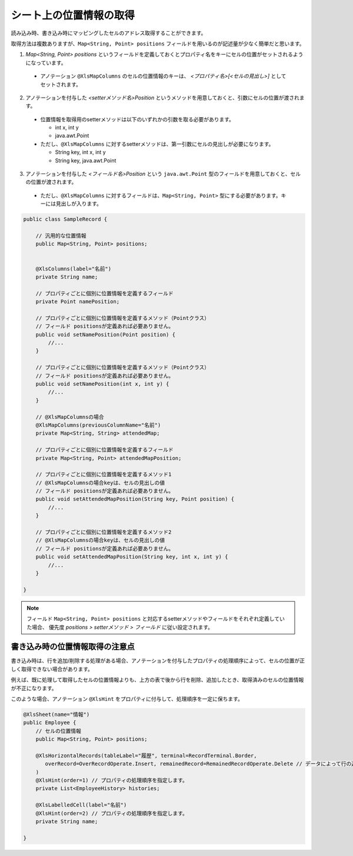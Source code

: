------------------------------------------
シート上の位置情報の取得
------------------------------------------

読み込み時、書き込み時にマッピングしたセルのアドレス取得することができます。

取得方法は複数ありますが、``Map<String, Point> positions`` フィールドを用いるのが記述量が少なく簡単だと思います。
 
 
1. `Map\<String, Point\> positions` というフィールドを定義しておくとプロパティ名をキーにセルの位置がセットされるようになっています。
 
  * アノテーション ``@XlsMapColumns`` のセルの位置情報のキーは、 *\<プロパティ名\>[<セルの見出し\>]* としてセットされます。
 
2. アノテーションを付与した *\<setterメソッド名\>Position* というメソッドを用意しておくと、引数にセルの位置が渡されます。
 
  * 位置情報を取得用のsetterメソッドは以下のいずれかの引数を取る必要があります。
    
    * int x, int y
     
    * java.awt.Point
     
  * ただし、``@XlsMapColumns`` に対するsetterメソッドは、第一引数にセルの見出しが必要になります。
    
    * String key, int x, int y
    
    * String key, java.awt.Point
     
3. アノテーションを付与した *\<フィールド名\>Position* という ``java.awt.Point`` 型のフィールドを用意しておくと、セルの位置が渡されます。
 
  * ただし、``@XlsMapColumns`` に対するフィールドは、``Map<String, Point>`` 型にする必要があります。キーには見出しが入ります。
 
.. sourcecode:: java
    
    
    public class SampleRecord {
        
        // 汎用的な位置情報
        public Map<String, Point> positions;
        
        
        @XlsColumns(label="名前")
        private String name;
        
        // プロパティごとに個別に位置情報を定義するフィールド
        private Point namePosition;
        
        // プロパティごとに個別に位置情報を定義するメソッド（Pointクラス）
        // フィールド positionsが定義あれば必要ありません。
        public void setNamePosition(Point position) {
            //...
        }
        
        // プロパティごとに個別に位置情報を定義するメソッド（Pointクラス）
        // フィールド positionsが定義あれば必要ありません。
        public void setNamePosition(int x, int y) {
            //...
        }
        
        // @XlsMapColumnsの場合
        @XlsMapColumns(previousColumnName="名前")
        private Map<String, String> attendedMap;
        
        // プロパティごとに個別に位置情報を定義するフィールド
        private Map<String, Point> attendedMapPosition;
        
        // プロパティごとに個別に位置情報を定義するメソッド1
        // @XlsMapColumnsの場合keyは、セルの見出しの値
        // フィールド positionsが定義あれば必要ありません。
        public void setAttendedMapPosition(String key, Point position) {
            //...
        }
        
        // プロパティごとに個別に位置情報を定義するメソッド2
        // @XlsMapColumnsの場合keyは、セルの見出しの値
        // フィールド positionsが定義あれば必要ありません。
        public void setAttendedMapPosition(String key, int x, int y) {
            //...
        }
    
    }


.. note::
   
   フィールド ``Map<String, Point> positions`` と対応するsetterメソッドやフィールドをそれぞれ定義していた場合、
   優先度 *positions > setterメソッド > フィールド* に従い設定されます。


^^^^^^^^^^^^^^^^^^^^^^^^^^^^^^^^
書き込み時の位置情報取得の注意点
^^^^^^^^^^^^^^^^^^^^^^^^^^^^^^^^

書き込み時は、行を追加/削除する処理がある場合、アノテーションを付与したプロパティの処理順序によって、セルの位置が正しく取得できない場合があります。

例えば、既に処理して取得したセルの位置情報よりも、上方の表で後から行を削除、追加したとき、取得済みのセルの位置情報が不正になります。

このような場合、アノテーション ``@XlsHint`` をプロパティに付与して、処理順序を一定に保ちます。


.. sourcecode:: java
    
    @XlsSheet(name="情報")
    public Employee {
        // セルの位置情報
        public Map<String, Point> positions;
        
        @XlsHorizontalRecords(tableLabel="履歴", terminal=RecordTerminal.Border,
           overRecord=OverRecordOperate.Insert, remainedRecord=RemainedRecordOperate.Delete // データによって行の追加、削除する設定
        )
        @XlsHint(order=1) // プロパティの処理順序を指定します。
        private List<EmployeeHistory> histories;
        
        @XlsLabelledCell(label="名前")
        @XlsHint(order=2) // プロパティの処理順序を指定します。
        private String name;
        
    }


